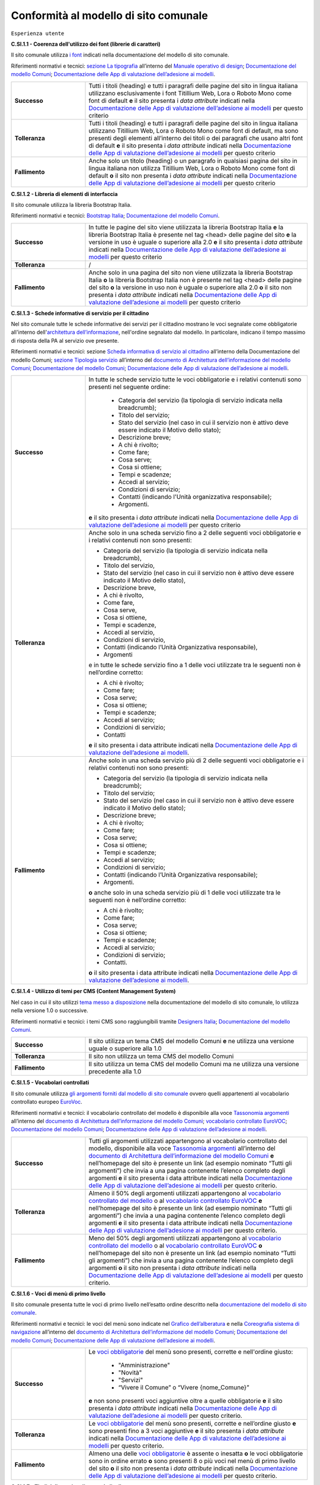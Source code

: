 Conformità al modello di sito comunale
======================================

``Esperienza utente``

**C.SI.1.1 - Coerenza dell'utilizzo dei font (librerie di caratteri)**

Il sito comunale utilizza `i font <../modello-sito-comunale/font-modello.html>`_ indicati nella documentazione del modello di sito comunale.

Riferimenti normativi e tecnici: `sezione La tipografia <https://docs.italia.it/italia/designers-italia/manuale-operativo-design-docs/it/versione-corrente/doc/esperienza-utente/progettare-e-costruire-in-alta-fedelta.html#la-tipografia>`_ all’interno del `Manuale operativo di design <https://docs.italia.it/italia/designers-italia/manuale-operativo-design-docs/it/>`_; `Documentazione del modello Comuni <https://docs.italia.it/italia/designers-italia/design-comuni-docs/it/>`_; `Documentazione delle App di valutazione dell’adesione ai modelli <https://docs.italia.it/italia/designers-italia/app-valutazione-modelli-docs/>`_.

.. list-table::
   :widths: 10 30
   :header-rows: 0

   * - **Successo**
     - Tutti i titoli (heading) e tutti i paragrafi delle pagine del sito in lingua italiana utilizzano esclusivamente i font Titillium Web, Lora o Roboto Mono come font di default **e** il sito presenta i *data attribute* indicati nella `Documentazione delle App di valutazione dell’adesione ai modelli <https://docs.italia.it/italia/designers-italia/app-valutazione-modelli-docs/>`_ per questo criterio
     
   * - **Tolleranza**
     - Tutti i titoli (heading) e tutti i paragrafi delle pagine del sito in lingua italiana utilizzano Titillium Web, Lora o Roboto Mono come font di default, ma sono presenti degli elementi all’interno dei titoli o dei paragrafi che usano altri font di default **e** il sito presenta i *data attribute* indicati nella `Documentazione delle App di valutazione dell’adesione ai modelli <https://docs.italia.it/italia/designers-italia/app-valutazione-modelli-docs/>`_ per questo criterio
     
   * - **Fallimento**
     - Anche solo un titolo (heading) o un paragrafo in qualsiasi pagina del sito in lingua italiana non utilizza Titillium Web, Lora o Roboto Mono come font di default **o** il sito non presenta i *data attribute* indicati nella `Documentazione delle App di valutazione dell’adesione ai modelli <https://docs.italia.it/italia/designers-italia/app-valutazione-modelli-docs/>`_ per questo criterio



**C.SI.1.2 - Libreria di elementi di interfaccia**

Il sito comunale utilizza la libreria Bootstrap Italia.

Riferimenti normativi e tecnici: `Bootstrap Italia <https://italia.github.io/bootstrap-italia/docs/componenti/introduzione/>`_; `Documentazione del modello Comuni <https://docs.italia.it/italia/designers-italia/design-comuni-docs/it/>`_.

.. list-table::
   :widths: 10 30
   :header-rows: 0

   * - **Successo**
     - In tutte le pagine del sito viene utilizzata la libreria Bootstrap Italia **e** la libreria Bootstrap Italia è presente nel tag <head> delle pagine del sito **e** la versione in uso è uguale o superiore alla 2.0 **e** il sito presenta i *data attribute* indicati nella `Documentazione delle App di valutazione dell’adesione ai modelli <https://docs.italia.it/italia/designers-italia/app-valutazione-modelli-docs/>`_ per questo criterio
     
   * - **Tolleranza**
     - /
     
   * - **Fallimento**
     - Anche solo in una pagina del sito non viene utilizzata la libreria Bootstrap Italia **o** la libreria Bootstrap Italia non è presente nel tag <head> delle pagine del sito **o** la versione in uso non è uguale o superiore alla 2.0 **o** il sito non presenta i *data attribute* indicati nella `Documentazione delle App di valutazione dell’adesione ai modelli <https://docs.italia.it/italia/designers-italia/app-valutazione-modelli-docs/>`_ per questo criterio


**C.SI.1.3 - Schede informative di servizio per il cittadino**

Nel sito comunale tutte le schede informative dei servizi per il cittadino mostrano le voci segnalate come obbligatorie all'interno dell'`architettura dell’informazione <../modello-sito-comunale/architettura-informazione.html>`_, nell'ordine segnalato dal modello. In particolare, indicano il tempo massimo di risposta della PA al servizio ove presente.

Riferimenti normativi e tecnici: sezione `Scheda informativa di servizio al cittadino <../modello-sito-comunale/architettura-informazione.html#scheda-informativa-di-servizio-al-cittadino>`_ all’interno della Documentazione del modello Comuni; `sezione Tipologia servizio <https://docs.google.com/spreadsheets/d/1D4KbaA__xO9x_iBm08KvZASjrrFLYLKX/edit#gid=335720294>`_ all’interno del `documento di Architettura dell’informazione del modello Comuni <https://docs.google.com/spreadsheets/d/1D4KbaA__xO9x_iBm08KvZASjrrFLYLKX/edit?usp=sharing&ouid=115576940975219606169&rtpof=true&sd=true>`_; `Documentazione del modello Comuni <https://docs.italia.it/italia/designers-italia/design-comuni-docs/it/>`_; `Documentazione delle App di valutazione dell’adesione ai modelli <https://docs.italia.it/italia/designers-italia/app-valutazione-modelli-docs/>`_.


.. list-table::
   :widths: 10 30
   :header-rows: 0

   * - **Successo**
     - In tutte le schede servizio tutte le voci obbligatorie e i relativi contenuti sono presenti nel seguente ordine: 
     
        - Categoria del servizio (la tipologia di servizio indicata nella breadcrumb); 
        - Titolo del servizio;
        - Stato del servizio (nel caso in cui il servizio non è attivo deve essere indicato il Motivo dello stato);
        - Descrizione breve;
        - A chi è rivolto;
        - Come fare;
        - Cosa serve;
        - Cosa si ottiene;
        - Tempi e scadenze;
        - Accedi al servizio;
        - Condizioni di servizio; 
        - Contatti (indicando l'Unità organizzativa responsabile);
        - Argomenti.
        
       **e** il sito presenta i *data attribute* indicati nella `Documentazione delle App di valutazione dell’adesione ai modelli <https://docs.italia.it/italia/designers-italia/app-valutazione-modelli-docs/>`_ per questo criterio
     
   * - **Tolleranza**
     - Anche solo in una scheda servizio fino a 2 delle seguenti voci obbligatorie e i relativi contenuti non sono presenti:
     
       - Categoria del servizio (la tipologia di servizio indicata nella breadcrumb), 
       - Titolo del servizio,
       - Stato del servizio (nel caso in cui il servizio non è attivo deve essere indicato il Motivo dello stato),
       - Descrizione breve,
       - A chi è rivolto,
       - Come fare,
       - Cosa serve,
       - Cosa si ottiene,
       - Tempi e scadenze,
       - Accedi al servizio,
       - Condizioni di servizio,
       - Contatti (indicando l’Unità Organizzativa responsabile),
       - Argomenti
       
       e in tutte le schede servizio fino a 1 delle voci utilizzate tra le seguenti non è nell’ordine corretto:

       - A chi è rivolto;
       - Come fare;
       - Cosa serve;
       - Cosa si ottiene;
       - Tempi e scadenze;
       - Accedi al servizio;
       - Condizioni di servizio;
       - Contatti

       **e** il sito presenta i data attribute indicati nella `Documentazione delle App di valutazione dell’adesione ai modelli <https://docs.italia.it/italia/designers-italia/app-valutazione-modelli-docs/>`_.
     
   * - **Fallimento**
     - Anche solo in una scheda servizio più di 2 delle seguenti voci obbligatorie e i relativi contenuti non sono presenti:
       
       - Categoria del servizio (la tipologia di servizio indicata nella breadcrumb);
       - Titolo del servizio;
       - Stato del servizio (nel caso in cui il servizio non è attivo deve essere indicato il Motivo dello stato);
       - Descrizione breve;
       - A chi è rivolto;
       - Come fare;
       - Cosa serve;
       - Cosa si ottiene;
       - Tempi e scadenze; 
       - Accedi al servizio;
       - Condizioni di servizio;
       - Contatti (indicando l’Unità Organizzativa responsabile);
       - Argomenti.
       
       **o** anche solo in una scheda servizio più di 1 delle voci utilizzate tra le seguenti non è nell’ordine corretto:

       - A chi è rivolto;
       - Come fare;
       - Cosa serve;
       - Cosa si ottiene;
       - Tempi e scadenze;
       - Accedi al servizio;
       - Condizioni di servizio;
       - Contatti.
       
       **o** il sito presenta i data attribute indicati nella `Documentazione delle App di valutazione dell’adesione ai modelli <https://docs.italia.it/italia/designers-italia/app-valutazione-modelli-docs/>`_.

     
     
**C.SI.1.4 - Utilizzo di temi per CMS (Content Management System)**

Nel caso in cui il sito utilizzi `tema messo a disposizione <../modello-sito-comunale/temi-cms.html>`_ nella documentazione del modello di sito comunale, lo utilizza nella versione 1.0 o successive.

Riferimenti normativi e tecnici: i temi CMS sono raggiungibili tramite `Designers Italia <https://designers.italia.it/modello/comuni/>`_; `Documentazione del modello Comuni <https://docs.italia.it/italia/designers-italia/design-comuni-docs/it/>`_.

.. list-table::
   :widths: 10 30
   :header-rows: 0

   * - **Successo**
     - Il sito utilizza un tema CMS del modello Comuni **e** ne utilizza una versione uguale o superiore alla 1.0
     
   * - **Tolleranza**
     - Il sito non utilizza un tema CMS del modello Comuni
     
   * - **Fallimento**
     - Il sito utilizza un tema CMS del modello Comuni ma ne utilizza una versione precedente alla 1.0


**C.SI.1.5 - Vocabolari controllati**

Il sito comunale utilizza `gli argomenti forniti dal modello di sito comunale <../modello-sito-comunale/architettura-informazione.html#tassonomie>`_ ovvero quelli appartenenti al vocabolario controllato europeo `EuroVoc <https://eur-lex.europa.eu/browse/eurovoc.html?locale=it>`_.

Riferimenti normativi e tecnici: il vocabolario controllato del modello è disponibile alla voce `Tassonomia argomenti <https://docs.google.com/spreadsheets/d/1D4KbaA__xO9x_iBm08KvZASjrrFLYLKX/edit#gid=428595160>`_ all’interno del `documento di Architettura dell’informazione del modello Comuni <https://docs.google.com/spreadsheets/d/1D4KbaA__xO9x_iBm08KvZASjrrFLYLKX/edit?usp=sharing&ouid=115576940975219606169&rtpof=true&sd=true>`_; `vocabolario controllato EuroVOC <https://eur-lex.europa.eu/browse/eurovoc.html?locale=it>`_; `Documentazione del modello Comuni <https://docs.italia.it/italia/designers-italia/design-comuni-docs/it/>`_; `Documentazione delle App di valutazione dell’adesione ai modelli <https://docs.italia.it/italia/designers-italia/app-valutazione-modelli-docs/>`_.
  

.. list-table::
   :widths: 10 30
   :header-rows: 0

   * - **Successo**
     - Tutti gli argomenti utilizzati appartengono al vocabolario controllato del modello, disponibile alla voce `Tassonomia argomenti <https://docs.google.com/spreadsheets/d/1D4KbaA__xO9x_iBm08KvZASjrrFLYLKX/edit#gid=428595160>`_ all’interno del `documento di Architettura dell’informazione del modello Comuni <https://docs.google.com/spreadsheets/d/1D4KbaA__xO9x_iBm08KvZASjrrFLYLKX/edit?usp=sharing&ouid=115576940975219606169&rtpof=true&sd=true>`_ **e** nell’homepage del sito è presente un link (ad esempio nominato “Tutti gli argomenti”) che invia a una pagina contenente l’elenco completo degli argomenti **e** il sito presenta i data attribute indicati nella `Documentazione delle App di valutazione dell’adesione ai modelli <https://docs.italia.it/italia/designers-italia/app-valutazione-modelli-docs/>`_ per questo criterio.
     
   * - **Tolleranza**
     - Almeno il 50% degli argomenti utilizzati appartengono al `vocabolario controllato del modello <https://docs.google.com/spreadsheets/d/1D4KbaA__xO9x_iBm08KvZASjrrFLYLKX/edit#gid=428595160>`_ o al `vocabolario controllato EuroVOC <https://eur-lex.europa.eu/browse/eurovoc.html?locale=it>`_ **e** nell’homepage del sito è presente un link (ad esempio nominato “Tutti gli argomenti”) che invia a una pagina contenente l’elenco completo degli argomenti **e** il sito presenta i data attribute indicati nella `Documentazione delle App di valutazione dell’adesione ai modelli <https://docs.italia.it/italia/designers-italia/app-valutazione-modelli-docs/>`_ per questo criterio.
     
   * - **Fallimento**
     - Meno del 50% degli argomenti utilizzati appartengono al `vocabolario controllato del modello <https://docs.google.com/spreadsheets/d/1D4KbaA__xO9x_iBm08KvZASjrrFLYLKX/edit#gid=428595160>`_ o al `vocabolario controllato EuroVOC <https://eur-lex.europa.eu/browse/eurovoc.html?locale=it>`_ **o** nell’homepage del sito non è presente un link (ad esempio nominato “Tutti gli argomenti”) che invia a una pagina contenente l’elenco completo degli argomenti **o** il sito non presenta i *data attribute* indicati nella `Documentazione delle App di valutazione dell’adesione ai modelli <https://docs.italia.it/italia/designers-italia/app-valutazione-modelli-docs/>`_ per questo criterio.


**C.SI.1.6 - Voci di menù di primo livello**

Il sito comunale presenta tutte le voci di primo livello nell’esatto ordine descritto nella `documentazione del modello di sito comunale <../modello-sito-comunale/architettura-informazione.html/#navigazione-e-alberatura>`_.

Riferimenti normativi e tecnici: le voci del menù sono indicate nel `Grafico dell’alberatura <https://drive.google.com/file/d/1lSX0Rs0IYFd14x_N7C8B--zcO4VZD9dW/view?usp=sharing>`_ e nella `Coreografia sistema di navigazione <https://docs.google.com/spreadsheets/d/1D4KbaA__xO9x_iBm08KvZASjrrFLYLKX/edit#gid=1853196915>`_ all’interno del `documento di Architettura dell’informazione del modello Comuni <https://docs.google.com/spreadsheets/d/1D4KbaA__xO9x_iBm08KvZASjrrFLYLKX/edit?usp=sharing&ouid=115576940975219606169&rtpof=true&sd=true>`_; `Documentazione del modello Comuni <https://docs.italia.it/italia/designers-italia/design-comuni-docs/it/>`_; `Documentazione delle App di valutazione dell’adesione ai modelli <https://docs.italia.it/italia/designers-italia/app-valutazione-modelli-docs/>`_.


.. list-table::
   :widths: 10 30
   :header-rows: 0

   * - **Successo**
     - Le `voci obbligatorie <https://drive.google.com/file/d/1lSX0Rs0IYFd14x_N7C8B--zcO4VZD9dW/view?usp=sharing>`_ del menù sono presenti, corrette e nell'ordine giusto:
     
        - "Amministrazione"
        - "Novità"
        - "Servizi"
        - “Vivere il Comune” o “Vivere {nome_Comune}”
       **e** non sono presenti voci aggiuntive oltre a quelle obbligatorie **e** il sito presenta i *data attribute* indicati nella `Documentazione delle App di valutazione dell’adesione ai modelli <https://docs.italia.it/italia/designers-italia/app-valutazione-modelli-docs/>`_ per questo criterio.
     
   * - **Tolleranza**
     - Le `voci obbligatorie <https://drive.google.com/file/d/1lSX0Rs0IYFd14x_N7C8B--zcO4VZD9dW/view?usp=sharing>`_ del menù sono presenti, corrette e nell’ordine giusto **e** sono presenti fino a 3 voci aggiuntive **e** il sito presenta i *data attribute* indicati nella `Documentazione delle App di valutazione dell’adesione ai modelli <https://docs.italia.it/italia/designers-italia/app-valutazione-modelli-docs/>`_ per questo criterio.

   * - **Fallimento**
     - Almeno una delle `voci obbligatorie <https://drive.google.com/file/d/1lSX0Rs0IYFd14x_N7C8B--zcO4VZD9dW/view?usp=sharing>`_ è assente o inesatta **o** le voci obbligatorie sono in ordine errato **o** sono presenti 8 o più voci nel menù di primo livello del sito **o** il sito non presenta i *data attribute* indicati nella `Documentazione delle App di valutazione dell’adesione ai modelli <https://docs.italia.it/italia/designers-italia/app-valutazione-modelli-docs/>`_ per questo criterio.




**C.SI.1.7 - Titoli delle pagine di secondo livello**

Nel sito comunale, i titoli delle pagine di secondo livello rispettano il vocabolario descritto nella `documentazione del modello di sito comunale <../modello-sito-comunale/architettura-informazione.html/#navigazione-e-alberatura>`_.

Riferimenti normativi e tecnici: i titoli delle pagine di secondo livello sono indicati nel `Grafico dell’alberatura <https://drive.google.com/file/d/1lSX0Rs0IYFd14x_N7C8B--zcO4VZD9dW/view?usp=sharing>`_ e nella `Coreografia sistema di navigazione <https://docs.google.com/spreadsheets/d/1D4KbaA__xO9x_iBm08KvZASjrrFLYLKX/edit#gid=1853196915>`_ all’interno del `documento di Architettura dell’informazione del modello Comuni <https://docs.google.com/spreadsheets/d/1D4KbaA__xO9x_iBm08KvZASjrrFLYLKX/edit?usp=sharing&ouid=115576940975219606169&rtpof=true&sd=true>`_; `Documentazione del modello Comuni <https://docs.italia.it/italia/designers-italia/design-comuni-docs/it/>`_; `Documentazione delle App di valutazione dell’adesione ai modelli <https://docs.italia.it/italia/designers-italia/app-valutazione-modelli-docs/>`_.

.. list-table::
   :widths: 10 30
   :header-rows: 0

   * - **Successo**
     - Tutti i titoli delle pagine di secondo livello usati rispecchiano quelli presenti nella `documentazione <https://docs.italia.it/italia/designers-italia/design-comuni-docs/it/>`_:
     
        - Per la sezione *Amministrazione*, sono: “Organi di governo”, “Aree amministrative”, “Uffici”, “Enti e fondazioni”, “Politici”, “Personale amministrativo”, “Documenti e dati”;
        - Per la sezione *Novità*, sono: “Notizie”, “Comunicati”, “Avvisi”;
        - Per la sezione *Servizi*, sono: “Educazione e formazione”, “Salute, benessere e assistenza”, “Vita lavorativa”, “Mobilità e trasporti”, “Catasto e urbanistica”, “Anagrafe e stato civile”, “Turismo”, “Giustizia e sicurezza pubblica”, “Tributi, finanze e contravvenzioni”, Cultura e tempo libero”, “Ambiente”, “Imprese e commercio”, “Autorizzazioni”, “Appalti pubblici”, “Agricoltura e pesca”;
        - Per la sezione *Vivere il Comune* o *Vivere {nome_comune}*, sono: “Luoghi”, “Eventi”;
       **e** il sito presenta i *data attribute* indicati nella `Documentazione delle App di valutazione dell’adesione ai modelli <https://docs.italia.it/italia/designers-italia/app-valutazione-modelli-docs/>`_ per questo criterio.
     
   * - **Tolleranza**
     - Almeno il 50% dei titoli delle pagine di secondo livello usati rispecchiano quelli presenti nella `documentazione <https://docs.italia.it/italia/designers-italia/design-comuni-docs/it/>`_ **e** il sito presenta i *data attribute* indicati nella `Documentazione delle App di valutazione dell’adesione ai modelli <https://docs.italia.it/italia/designers-italia/app-valutazione-modelli-docs/>`_ per questo criterio.

   * - **Fallimento**
     - Meno del 50% dei titoli delle pagine di secondo livello usati rispecchiano quelli presenti nella `documentazione <https://docs.italia.it/italia/designers-italia/design-comuni-docs/it/>`_ **o** il sito non presenta i *data attribute* indicati nella `Documentazione delle App di valutazione dell’adesione ai modelli <https://docs.italia.it/italia/designers-italia/app-valutazione-modelli-docs/>`_ per questo criterio.




``Funzionalità``

**C.SI.2.1 - Prenotazione appuntamenti**

Il sito comunale consente di `prenotare un appuntamento <../modello-sito-comunale/funzionalita.html#prenotazione-appuntamento>`_ presso lo sportello di competenza.

Riferimenti normativi e tecnici: `funzionalità <../modello-sito-comunale/funzionalita.html#prenotazione-appuntamento>`_ dettagliata all’interno della `Documentazione del modello Comuni <https://docs.italia.it/italia/designers-italia/design-comuni-docs/it/>`_; `Documentazione delle App di valutazione dell’adesione ai modelli <https://docs.italia.it/italia/designers-italia/app-valutazione-modelli-docs/>`_.

.. list-table::
   :widths: 10 30
   :header-rows: 0

   * - **Successo**
     - Il sito presenta la funzionalità per prenotare un appuntamento e la funzionalità permette al cittadino di:
     
        - selezionare l’ufficio;
        - scegliere fra le date e gli orari disponibili;
        - scegliere l’argomento e spiegare il motivo della richiesta;
        - lasciare il proprio nominativo e i propri contatti;
        
       **e** e la funzionalità è accessibile dalla pagina di primo livello “Servizi”; **e** la funzionalità è accessibile all’interno delle schede servizio, come funzione trasversale ai servizi; **e** se è presente il pulsante di Prenotazione appuntamento come modalità di accesso al servizio all’interno di una scheda servizio, la funzionalità circoscrive la scelta degli uffici disponibili a quelli competenti per il servizio selezionato; **e** se è presente il pulsante di Prenotazione appuntamento come modalità di accesso al servizio all’interno di una scheda servizio, la funzionalità indica come argomento pre-selezionato il titolo del servizio; **e** il sito presenta i *data attribute* indicati nella `Documentazione delle App di valutazione dell’adesione ai modelli <https://docs.italia.it/italia/designers-italia/app-valutazione-modelli-docs/>`_ per questo criterio.
     
   * - **Tolleranza**
     - /

   * - **Fallimento**
     - La funzionalità per prenotare un appuntamento non è presente sul sito **o** la funzionalità non permette al cittadino di:
     
        - selezionare l’ufficio;
        - scegliere fra le date e gli orari disponibili;
        - scegliere l’argomento e spiegare il motivo della richiesta;
        - lasciare il proprio nominativo e i propri contatti;
        
       **o** la funzionalità non è accessibile dalla pagina di primo livello “Servizi; **o** la funzionalità non è accessibile all’interno delle schede servizio, come funzione trasversale ai servizi; **o** se è presente il pulsante di Prenotazione appuntamento come modalità di accesso al servizio all’interno di una scheda servizio, la funzionalità non circoscrive la scelta degli uffici disponibili a quelli competenti per il servizio selezionato; **o** se è presente il pulsante di Prenotazione appuntamento come modalità di accesso al servizio all’interno di una scheda servizio, la funzionalità non indica come argomento pre-selezionato il titolo del servizio; **o** il sito non presenta i *data attribute* indicati nella `Documentazione delle App di valutazione dell’adesione ai modelli <https://docs.italia.it/italia/designers-italia/app-valutazione-modelli-docs/>`_ per questo criterio.
       

**C.SI.2.2 - Richiesta di assistenza / contatti**

All'interno del sito comunale, nel contenuto della scheda servizio, i contatti sono specifici per l'ufficio preposto all'erogazione del servizio.

Riferimenti normativi e tecnici: sezione `Scheda informativa di servizio al cittadino <../modello-sito-comunale/architettura-informazione.html#scheda-informativa-di-servizio-al-cittadino>`_ all’interno della `Documentazione del modello Comuni <https://docs.italia.it/italia/designers-italia/design-comuni-docs/it/>`_; `Documentazione delle App di valutazione dell’adesione ai modelli <https://docs.italia.it/italia/designers-italia/app-valutazione-modelli-docs/>`_; `eGovernment Benchmark Method Paper 2020-2023 <https://op.europa.eu/en/publication-detail/-/publication/333fe21f-4372-11ec-89db-01aa75ed71a1>`_.

.. list-table::
   :widths: 10 30
   :header-rows: 0

   * - **Successo**
     - Tutte le schede servizio presentano i contatti dell’ufficio preposto all’erogazione del servizio **e** il sito presenta i *data attribute* indicati nella `Documentazione delle App di valutazione dell’adesione ai modelli <https://docs.italia.it/italia/designers-italia/app-valutazione-modelli-docs/>`_ per questo criterio.
     
   * - **Tolleranza**
     - /

   * - **Fallimento**
     - Anche solo una scheda servizio non presenta i contatti dell’ufficio preposto all’erogazione del servizio **o** il sito non presenta i *data attribute* indicati nella `Documentazione delle App di valutazione dell’adesione ai modelli <https://docs.italia.it/italia/designers-italia/app-valutazione-modelli-docs/>`_ per questo criterio.



**C.SI.2.3 - Richiesta di assistenza / domande frequenti**
  
Il sito comunale contiene una sezione per le domande più frequenti (FAQ).
  
Riferimenti normativi e tecnici: `Documentazione del modello Comuni <https://docs.italia.it/italia/designers-italia/design-comuni-docs/it/>`_; `Documentazione delle App di valutazione dell’adesione ai modelli <https://docs.italia.it/italia/designers-italia/app-valutazione-modelli-docs/>`_; `eGovernment Benchmark Method Paper 2020-2023 <https://op.europa.eu/en/publication-detail/-/publication/333fe21f-4372-11ec-89db-01aa75ed71a1>`_.

.. list-table::
   :widths: 10 30
   :header-rows: 0

   * - **Successo**
     - Nel footer del sito è presente un link che invia a una pagina contenente le domande frequenti **e** la pagina di destinazione del link esiste **e** il testo del link include le espressioni "FAQ" oppure "domande frequenti" **e** il sito presenta i *data attribute* indicati nella `Documentazione delle App di valutazione dell’adesione ai modelli <https://docs.italia.it/italia/designers-italia/app-valutazione-modelli-docs/>`_ per questo criterio.
     
   * - **Tolleranza**
     - Nel footer del sito è presente un link che invia a una pagina contenente le domande frequenti **e** la pagina di destinazione del link esiste **e** il testo del link non include le espressioni "FAQ" oppure "domande frequenti" **e** il sito presenta i *data attribute* indicati nella `Documentazione delle App di valutazione dell’adesione ai modelli <https://docs.italia.it/italia/designers-italia/app-valutazione-modelli-docs/>`_ per questo criterio.

   * - **Fallimento**
     - Nel footer del sito non è presente un link che invia a una pagina contenente le domande frequenti **o** la pagina di destinazione del link non esiste **o** il sito non presenta i *data attribute* indicati nella `Documentazione delle App di valutazione dell’adesione ai modelli <https://docs.italia.it/italia/designers-italia/app-valutazione-modelli-docs/>`_ per questo criterio.

  

**C.SI.2.4 - Segnalazione disservizio**

Il sito comunale permette al cittadino di `segnalare un disservizio <../modello-sito-comunale/funzionalita.html#segnalazione-disservizio>`_, tramite email o servizio dedicato.

Riferimenti tecnici e normativi: `funzionalità <../modello-sito-comunale/funzionalita.html#segnalazione-disservizio>`_ all'interno della `Documentazione del modello Comuni <https://docs.italia.it/italia/designers-italia/design-comuni-docs/it/>`_; `Documentazione delle App di valutazione dell’adesione ai modelli <https://docs.italia.it/italia/designers-italia/app-valutazione-modelli-docs/>`_; `eGovernment Benchmark Method Paper 2020-2023 <https://op.europa.eu/en/publication-detail/-/publication/333fe21f-4372-11ec-89db-01aa75ed71a1>`_.

.. list-table::
   :widths: 10 30
   :header-rows: 0

   * - **Successo**
     - Nel footer del sito è presente un link per segnalare un disservizio inviando un’email o utilizzando la funzionalità dedicata di segnalazione disservizio **e** la pagina di destinazione del link esiste **e** il testo del link include le espressioni "disservizio" oppure "segnala disservizio" oppure "segnalazione disservizio" **e**, se viene usata la funzionalità dedicata di segnalazione disservizio, il cittadino deve avere la possibilità di:
     
        - assegnare una categoria alla segnalazione;
        - indicare il luogo a cui la segnalazione si riferisce, attraverso l’immissione di un indirizzo o con la funzione di geotag su una mappa;
        - indicare l’oggetto della segnalazione;
        - aggiungere una breve descrizione;
        - aggiungere delle immagini;
        - allegare uno o più documenti;
       **e** il sito presenta i *data attribute* indicati nella `Documentazione delle App di valutazione dell’adesione ai modelli <https://docs.italia.it/italia/designers-italia/app-valutazione-modelli-docs/>`_ per questo criterio.
     
   * - **Tolleranza**
     - Nel footer del sito è presente un link per segnalare un disservizio inviando un’email o utilizzando la funzionalità dedicata di segnalazione disservizio **e** la pagina di destinazione del link esiste **e** il testo del link non include le espressioni "disservizio" oppure "segnala disservizio" oppure "segnalazione disservizio" **e**, se viene usata la funzionalità dedicata di segnalazione disservizio, il cittadino deve avere la possibilità di:
     
        - assegnare una categoria alla segnalazione;
        - indicare il luogo a cui la segnalazione si riferisce, attraverso l’immissione di un indirizzo o con la funzione di geotag su una mappa;
        - indicare l’oggetto della segnalazione;
        - aggiungere una breve descrizione;
        - aggiungere delle immagini;
        - allegare uno o più documenti;
       **e** il sito presenta i *data attribute* indicati nella `Documentazione delle App di valutazione dell’adesione ai modelli <https://docs.italia.it/italia/designers-italia/app-valutazione-modelli-docs/>`_ per questo criterio.

   * - **Fallimento**
     - Nel footer del sito non è presente un link per segnalare un disservizio inviando un’email o utilizzando la funzionalità dedicata di segnalazione disservizio **o** la pagina di destinazione non esiste **o**, se viene usata la funzionalità dedicata di segnalazione disservizio, il cittadino non ha la possibilità di:
     
        - assegnare una categoria alla segnalazione;
        - indicare il luogo a cui la segnalazione si riferisce, attraverso l’immissione di un indirizzo o con la funzione di geotag su una mappa;
        - indicare l’oggetto della segnalazione;
        - aggiungere una breve descrizione;
        - aggiungere delle immagini;
        - allegare uno o più documenti;
       **o** il sito non presenta i *data attribute* indicati nella `Documentazione delle App di valutazione dell’adesione ai modelli <https://docs.italia.it/italia/designers-italia/app-valutazione-modelli-docs/>`_ per questo criterio.


**C.SI.2.5 - Valutazione dell'esperienza d'uso, chiarezza delle pagine informative**

Il sito comunale consente al cittadino di fornire `una valutazione della chiarezza <../modello-sito-comunale/funzionalita.html#valutazione-della-chiarezza-informativa-delle-pagine>`_ di ogni pagina di primo e secondo livello.

Riferimenti normativi e tecnici: `funzionalità <../modello-sito-comunale/funzionalita.html#valutazione-della-chiarezza-informativa-delle-pagine>`_ dettagliata all'interno della `Documentazione del modello Comuni <https://docs.italia.it/italia/designers-italia/design-comuni-docs/it/>`_; `Documentazione delle App di valutazione dell’adesione ai modelli <https://docs.italia.it/italia/designers-italia/app-valutazione-modelli-docs/>`_; `eGovernment Benchmark Method Paper 2020-2023 <https://op.europa.eu/en/publication-detail/-/publication/333fe21f-4372-11ec-89db-01aa75ed71a1>`_.

.. list-table::
   :widths: 10 30
   :header-rows: 0

   * - **Successo**
     - Tutte le pagine di primo livello presentano la funzionalità di valutazione della chiarezza informativa **e** tutte le pagine di secondo livello presentano la funzionalità di valutazione della chiarezza informativa **e** la funzionalità rispetta le seguenti caratteristiche e passaggi:
     
        1. Viene posta la domanda “Quanto sono chiare le informazioni su questa pagina?” a cui il cittadino risponde tramite una scala likert 1-5 sotto forma di stelline.
        
        2. In base alla risposta del cittadino, il secondo passaggio presenta 2 varianti:
        
            a. Se il punteggio dell’utente è inferiore a 4 (1-3), viene posta la domanda a risposta multipla «Dove hai incontrato le maggiori difficoltà?». Le possibili risposte sono: A volte le indicazioni non erano chiare; A volte le indicazioni non erano complete; A volte non capivo se stavo procedendo correttamente; Ho avuto problemi tecnici; Altro.
         
            b. Se il punteggio è pari o superiore a 4 (4-5) il testo della domanda sarà: «Quali sono stati gli aspetti che hai preferito?». Le possibili risposte sono: Le indicazioni erano chiare; Le indicazioni erano complete; Capivo sempre che stavo procedendo correttamente; Non ho avuto problemi tecnici; Altro.
        
        3. Viene presentato un campo di testo libero per dare la possibilità all’utente di inserire un breve commento e fornire ulteriori dettagli. 
       **e** il sito presenta i *data attribute* indicati nella `Documentazione delle App di valutazione dell’adesione ai modelli <https://docs.italia.it/italia/designers-italia/app-valutazione-modelli-docs/>`_ per questo criterio.
     
   * - **Tolleranza**
     - /

   * - **Fallimento**
     - Anche solo una pagina di primo livello non presenta la funzionalità di valutazione della chiarezza informativa **o** anche solo una pagina di secondo livello non presentana la funzionalità di valutazione della chiarezza informativa **o** la funzionalità non rispetta anche solo una delle seguenti caratteristiche e passaggi:
     
        1. Viene posta la domanda “Quanto sono chiare le informazioni su questa pagina?” a cui il cittadino risponde tramite una scala likert 1-5 sotto forma di stelline.
        
        2. In base alla risposta del cittadino, il secondo passaggio presenta 2 varianti:
        
            a. Se il punteggio dell’utente è inferiore a 4 (1-3), viene posta la domanda a risposta multipla «Dove hai incontrato le maggiori difficoltà?». Le possibili risposte sono: A volte le indicazioni non erano chiare; A volte le indicazioni non erano complete; A volte non capivo se stavo procedendo correttamente; Ho avuto problemi tecnici; Altro.
         
            b. Se il punteggio è pari o superiore a 4 (4-5) il testo della domanda sarà: «Quali sono stati gli aspetti che hai preferito?». Le possibili risposte sono: Le indicazioni erano chiare; Le indicazioni erano complete; Capivo sempre che stavo procedendo correttamente; Non ho avuto problemi tecnici; Altro.
        
        3. Viene presentato un campo di testo libero per dare la possibilità all’utente di inserire un breve commento e fornire ulteriori dettagli. 
       **o** il sito non presenta i *data attribute* indicati nella `Documentazione delle App di valutazione dell’adesione ai modelli <https://docs.italia.it/italia/designers-italia/app-valutazione-modelli-docs/>`_ per questo criterio.


**C.SI.2.6 - Valutazione dell'esperienza d'uso, chiarezza informativa della scheda di servizio**

Il sito comunale permette la `valutazione della chiarezza informativa <../modello-sito-comunale/funzionalita.html#valutazione-della-chiarezza-informativa-delle-pagine>`_ per ogni scheda di servizio, secondo le modalità indicate nella documentazione del modello di sito comunale.

Riferimenti normativi e tecnici: `funzionalità <../modello-sito-comunale/funzionalita.html#valutazione-della-chiarezza-informativa-delle-pagine>`_ dettagliata all'interno della `Documentazione del modello Comuni <https://docs.italia.it/italia/designers-italia/design-comuni-docs/it/>`_; `Documentazione delle App di valutazione dell’adesione ai modelli <https://docs.italia.it/italia/designers-italia/app-valutazione-modelli-docs/>`_; `eGovernment Benchmark Method Paper 2020-2023 <https://op.europa.eu/en/publication-detail/-/publication/333fe21f-4372-11ec-89db-01aa75ed71a1>`_.

.. list-table::
   :widths: 10 30
   :header-rows: 0

   * - **Successo**
     - Tutte le schede servizio presentano la funzionalità di valutazione della chiarezza informativa **e** la funzionalità rispetta le seguenti caratteristiche e passaggi:
     
        1. Viene posta la domanda “Quanto sono chiare le informazioni su questa pagina?” a cui il cittadino risponde tramite una scala likert 1-5 sotto forma di stelline.
        
        2. In base alla risposta del cittadino, il secondo passaggio presenta 2 varianti:
        
            a. Se il punteggio dell’utente è inferiore a 4 (1-3), viene posta la domanda a risposta multipla «Dove hai incontrato le maggiori difficoltà?». Le possibili risposte sono: A volte le indicazioni non erano chiare; A volte le indicazioni non erano complete; A volte non capivo se stavo procedendo correttamente; Ho avuto problemi tecnici; Altro.
         
            b. Se il punteggio è pari o superiore a 4 (4-5) il testo della domanda sarà: «Quali sono stati gli aspetti che hai preferito?». Le possibili risposte sono: Le indicazioni erano chiare; Le indicazioni erano complete; Capivo sempre che stavo procedendo correttamente; Non ho avuto problemi tecnici; Altro.
        
        3. Viene presentato un campo di testo libero per dare la possibilità all’utente di inserire un breve commento e fornire ulteriori dettagli. 
        
        **e** il sito presenta i *data attribute* indicati nella `Documentazione delle App di valutazione dell’adesione ai modelli <https://docs.italia.it/italia/designers-italia/app-valutazione-modelli-docs/>`_ per questo criterio.
     
   * - **Tolleranza**
     - /

   * - **Fallimento**
     - Anche solo una scheda servizio non presenta la funzionalità di valutazione della chiarezza informativa **o** la funzionalità non rispetta anche solo una delle seguenti caratteristiche e passaggi:
     
        1. Viene posta la domanda “Quanto sono chiare le informazioni su questa pagina?” a cui il cittadino risponde tramite una scala likert 1-5 sotto forma di stelline.
        
        2. In base alla risposta del cittadino, il secondo passaggio presenta 2 varianti:
        
            a. Se il punteggio dell’utente è inferiore a 4 (1-3), viene posta la domanda a risposta multipla «Dove hai incontrato le maggiori difficoltà?». Le possibili risposte sono: A volte le indicazioni non erano chiare; A volte le indicazioni non erano complete; A volte non capivo se stavo procedendo correttamente; Ho avuto problemi tecnici; Altro.
         
            b. Se il punteggio è pari o superiore a 4 (4-5) il testo della domanda sarà: «Quali sono stati gli aspetti che hai preferito?». Le possibili risposte sono: Le indicazioni erano chiare; Le indicazioni erano complete; Capivo sempre che stavo procedendo correttamente; Non ho avuto problemi tecnici; Altro.
        
        3. Viene presentato un campo di testo libero per dare la possibilità all’utente di inserire un breve commento e fornire ulteriori dettagli. 
        
        **e** il sito non presenta i *data attribute* indicati nella `Documentazione delle App di valutazione dell’adesione ai modelli <https://docs.italia.it/italia/designers-italia/app-valutazione-modelli-docs/>`_ per questo criterio.  


``Normativa``

**C.SI.3.1 - Cookie**

Il sito comunale presenta cookie tecnici in linea con la normativa vigente.

Riferimenti tecnici e normativi: `Linee guida cookie e altri strumenti di tracciamento - 10 giugno 2021 del Garante per la protezione dei dati personali <https://www.garanteprivacy.it/home/docweb/-/docweb-display/docweb/9677876>`_; `Documentazione del modello Comuni <https://docs.italia.it/italia/designers-italia/design-comuni-docs/it/>`_; `Documentazione delle App di valutazione dell’adesione ai modelli <https://docs.italia.it/italia/designers-italia/app-valutazione-modelli-docs/>`_.

.. list-table::
   :widths: 10 30
   :header-rows: 0

   * - **Successo**
     - Il dominio di tutti i cookie già presenti nel sito, ovvero senza che sia stata espressa una preferenza da parte dell’utente riguardo il loro uso, è corrispondente al dominio del sito web del Comune **e** il sito presenta i *data attribute* indicati nella `Documentazione delle App di valutazione dell’adesione ai modelli <https://docs.italia.it/italia/designers-italia/app-valutazione-modelli-docs/>`_ per questo criterio.
     
   * - **Tolleranza**
     - /

   * - **Fallimento**
     - Il dominio di anche solo un cookie già presente nel sito, ovvero senza che sia stata espressa una preferenza da parte dell’utente riguardo il suo uso, non è corrispondente al dominio del sito web del Comune **o** il sito non presenta i *data attribute* indicati nella `Documentazione delle App di valutazione dell’adesione ai modelli <https://docs.italia.it/italia/designers-italia/app-valutazione-modelli-docs/>`_ per questo criterio.


 

**C.SI.3.2 - Dichiarazione di accessibilità** 

Il sito comunale espone la dichiarazione di accessibilità in conformità al modello e alle linee guida rese disponibili da AgID in ottemperanza alla normativa vigente in materia di accessibilità e con livelli di accessibilità contemplati nelle specifiche tecniche WCAG 2.1.

Riferimenti tecnici e normativi: `Linee guida AGID per la dichiarazione di accessibilità <https://www.agid.gov.it/it/design-servizi/accessibilita/dichiarazione-accessibilita>`_, le `Linee guida AgID sull’accessibilità degli strumenti informatici <https://docs.italia.it/AgID/documenti-in-consultazione/lg-accessibilita-docs/it/stabile/index.html>`_, la `Legge 9 gennaio 2004 n. 4 <https://www.normattiva.it/atto/caricaDettaglioAtto?atto.dataPubblicazioneGazzetta=2004-01-17&atto.codiceRedazionale=004G0015&atto.articolo.numero=0&atto.articolo.sottoArticolo=1&atto.articolo.sottoArticolo1=10&qId=cb6b9a05-f5c3-40ac-81b8-f89e73e5b4c7&tabID=0.029511124589268523&title=lbl.dettaglioAtto>`_, le `Web Content Accessibility Guidelines (WCAG 2.1) <https://www.w3.org/Translations/WCAG21-it/#background-on-wcag-2>`_ e la `Direttiva Reg. UE n. 2102/2016 <https://eur-lex.europa.eu/legal-content/IT/TXT/?uri=CELEX%3A32016L2102>`_; `Documentazione del modello Comuni <https://docs.italia.it/italia/designers-italia/design-comuni-docs/it/>`_; `Documentazione delle App di valutazione dell’adesione ai modelli <https://docs.italia.it/italia/designers-italia/app-valutazione-modelli-docs/>`_.

.. list-table::
   :widths: 10 30
   :header-rows: 0

   * - **Successo**
     - Il link alla dichiarazione di accessibilità è presente nel footer del sito **e** invia a una dichiarazione di accessibilità secondo le norme AgID **e** e la dichiarazione è conforme, anche parzialmente, alle specifiche tecniche WCAG 2.1 **e** il sito presenta i *data attribute* indicati nella `Documentazione delle App di valutazione dell’adesione ai modelli <https://docs.italia.it/italia/designers-italia/app-valutazione-modelli-docs/>`_ per questo criterio.
     
   * - **Tolleranza**
     - /

   * - **Fallimento**
     - Il link alla dichiarazione di accessibilità non è presente nel footer del sito **o** il link non invia a una dichiarazione di accessibilità secondo le norme AgID **o** la dichiarazione non è conforme alle specifiche tecniche WCAG 2.1 **o** il sito non presenta i *data attribute* indicati nella `Documentazione delle App di valutazione dell’adesione ai modelli <https://docs.italia.it/italia/designers-italia/app-valutazione-modelli-docs/>`_ per questo criterio.




**C.SI.3.3 - Informativa privacy**

Il sito comunale presenta l'informativa sul trattamento dei dati personali, secondo quanto previsto dalla normativa vigente.

Riferimenti tecnici e normativi: `Normativa GDPR (Artt. 13 e 14, Reg. UE n. 679/2016) <https://www.garanteprivacy.it/regolamentoue>`_; `Documentazione del modello Comuni <https://docs.italia.it/italia/designers-italia/design-comuni-docs/it/>`_; `Documentazione delle App di valutazione dell’adesione ai modelli <https://docs.italia.it/italia/designers-italia/app-valutazione-modelli-docs/>`_.

.. list-table::
   :widths: 10 30
   :header-rows: 0

   * - **Successo**
     - Il link all’informativa sul trattamento dei dati personali è presente nel footer del sito **e** invia all'informativa sul trattamento dei dati personali **e** la pagina di destinazione è sicura (ovvero presenta un certificato https valido e attivo) **e** il sito presenta i *data attribute* indicati nella `Documentazione delle App di valutazione dell’adesione ai modelli <https://docs.italia.it/italia/designers-italia/app-valutazione-modelli-docs/>`_ per questo criterio.
     
   * - **Tolleranza**
     - /

   * - **Fallimento**
     - Il link all’informativa sul trattamento dei dati personali non è presente nel footer del sito **o** non invia all'informativa sul trattamento dei dati personali **o** la pagina di destinazione non è sicura (ovvero non presenta un certificato https valido e attivo) **o** il sito non presenta i *data attribute* indicati nella `Documentazione delle App di valutazione dell’adesione ai modelli <https://docs.italia.it/italia/designers-italia/app-valutazione-modelli-docs/>`_ per questo criterio.


**C.SI.3.4 - Licenza e attribuzione**

Il sito comunale pubblica dati, documenti e informazioni con licenza aperta comunicandolo come descritto nella documentazione del modello di sito comunale.

Riferimenti tecnici e normativi: `Linee guida AGID per l'acquisizione e il riuso software PA <https://www.agid.gov.it/it/design-servizi/riuso-open-source/linee-guida-acquisizione-riuso-software-pa>`_, l'`Art. 52 d.lgs. 82/2005 del CAD <https://docs.italia.it/italia/piano-triennale-ict/codice-amministrazione-digitale-docs/it/stabile/_rst/capo_V-sezione_I-articolo_52.html>`_,  l'`Art. 7, comma 1, D.Lgs. n. 33/2013 <https://www.normattiva.it/uri-res/N2Ls?urn:nir:stato:decreto.legislativo:2013-03-14;33>`_ e il `D.lgs. n. 36/2006 <https://www.normattiva.it/uri-res/N2Ls?urn:nir:stato:decreto.legislativo:2006-01-24;36!vig=>`_; `Documentazione del modello Comuni <https://docs.italia.it/italia/designers-italia/design-comuni-docs/it/>`_; `Documentazione delle App di valutazione dell’adesione ai modelli <https://docs.italia.it/italia/designers-italia/app-valutazione-modelli-docs/>`_.

.. list-table::
   :widths: 10 30
   :header-rows: 0

   * - **Successo**
     - Il Comune pubblica dati, documenti o informazioni **e** la licenza viene comunicata nella pagina delle “note legali“ raggiungibile da un link nel footer del sito **e** all’interno della pagina delle “note legali” è presente la sezione “Licenza dei contenuti” che riporta la dicitura:
         
         “In applicazione del principio open by default ai sensi dell’articolo 52 del decreto legislativo 7 marzo 2005, n. 82 (CAD) e salvo dove diversamente specificato (compresi i contenuti incorporati di terzi), i dati, i documenti e le informazioni pubblicati sul sito sono rilasciati con licenza CC-BY 4.0. Gli utenti sono quindi liberi di condividere (riprodurre, distribuire, comunicare al pubblico, esporre in pubblico), rappresentare, eseguire e recitare questo materiale con qualsiasi mezzo e formato e modificare (trasformare il materiale e utilizzarlo per opere derivate) per qualsiasi fine, anche commerciale con il solo onere di attribuzione, senza apporre restrizioni aggiuntive.”
       
       **e** il sito presenta i *data attribute* indicati nella `Documentazione delle App di valutazione dell’adesione ai modelli <https://docs.italia.it/italia/designers-italia/app-valutazione-modelli-docs/>`_ per questo criterio.
     
   * - **Tolleranza**
     - /

   * - **Fallimento**
     - Il Comune non pubblica dati, documenti o informazioni con licenza aperta CC-BY 4.0 **e** la licenza non viene comunicata nella pagina delle “note legali“ raggiungibile da un link nel footer del sito **e** all’interno della pagina delle “note legali” non è presente la sezione “Licenza dei contenuti” che riporta la dicitura:
         
         “In applicazione del principio open by default ai sensi dell’articolo 52 del decreto legislativo 7 marzo 2005, n. 82 (CAD) e salvo dove diversamente specificato (compresi i contenuti incorporati di terzi), i dati, i documenti e le informazioni pubblicati sul sito sono rilasciati con licenza CC-BY 4.0. Gli utenti sono quindi liberi di condividere (riprodurre, distribuire, comunicare al pubblico, esporre in pubblico), rappresentare, eseguire e recitare questo materiale con qualsiasi mezzo e formato e modificare (trasformare il materiale e utilizzarlo per opere derivate) per qualsiasi fine, anche commerciale con il solo onere di attribuzione, senza apporre restrizioni aggiuntive.”
       
       **e** il sito non presenta i *data attribute* indicati nella `Documentazione delle App di valutazione dell’adesione ai modelli <https://docs.italia.it/italia/designers-italia/app-valutazione-modelli-docs/>`_ per questo criterio.
       
       



``Performance``

**C.SI.4.1 - Velocità e tempi di risposta**

Nel caso in cui il sito comunale presenti livelli di performance (media pesata di 6 metriche standard) inferiori a 50, secondo quanto calcolato e verificato tramite le `librerie Lighthouse <https://web.dev/performance-scoring/>`_, il Comune pubblica sul sito comunale un "Piano di miglioramento del sito" che mostri, per ciascuna voce che impatta negativamente la performance, le azioni future di miglioramento della performance stessa e le relative tempistiche di realizzazione attese.

Riferimenti tecnici e normativi: è possibile produrre il report usando `Lighthouse PageSpeed Insights <https://pagespeed.web.dev/>`_; Lighthouse performance scoring guide <https://web.dev/performance-scoring/>`_; `Documentazione del modello Comuni <https://docs.italia.it/italia/designers-italia/design-comuni-docs/it/>`_.

.. list-table::
   :widths: 10 30
   :header-rows: 0

   * - **Successo**
     - Il sito presenta almeno un punteggio di prestazioni pari a 50 quando testato in modalità “mobile” con Lighthouse.
     
   * - **Tolleranza**
     - Il sito presenta un punteggio inferiore a 50 quando testato in modalità “mobile” con Lighthouse **e** il “Piano di miglioramento del sito” è pubblicato **e** il “Piano di miglioramento del sito” è raggiungibile dal footer.

   * - **Fallimento**
     - Il sito presenta un punteggio inferiore a 50 quando testato in modalità “mobile” con Lighthouse e il “Piano di miglioramento del sito” non è pubblicato **o** il “Piano di miglioramento del sito” non è raggiungibile dal footer.




``Sicurezza``

**C.SI.5.1 - Certificato https**

Il sito comunale ha un certificato https valido e attivo.

Riferimenti tecnici e normativi: `Raccomandazioni AgID in merito allo standard Transport Layer Security (TLS) <https://cert-agid.gov.it/wp-content/uploads/2020/11/AgID-RACCSECTLS-01.pdf>`_; `Documentazione del modello Comuni <https://docs.italia.it/italia/designers-italia/design-comuni-docs/it/>`_.

.. list-table::
   :widths: 10 30
   :header-rows: 0

   * - **Successo**
     - Il sito utilizza il protocollo https **e** il certificato https è valido **e** il certificato https non è obsoleto (la versione del TLS e la suite di cifratura associata sono adatte).
     
   * - **Tolleranza**
     - /

   * - **Fallimento**
     - Il sito non utilizza il protocollo https **o** il certificato https è scaduto **o** il certificato https è obsoleto (la versione del TLS è obsoleta o la suite di cifratura associata è inadatta).


**C.SI.5.2 - Dominio istituzionale**

Il sito comunale utilizza un dominio istituzionale secondo le modalità indicate nella documentazione del modello di sito comunale.

Riferimenti tecnici e normativi: `Elenco dei nomi a dominio riservati per i Comuni italiani <https://www.nic.it/sites/default/files/docs/comuni_list.html>`_; `Documentazione del modello Comuni <https://docs.italia.it/italia/designers-italia/design-comuni-docs/it/>`_; `Documentazione delle App di valutazione dell’adesione ai modelli <https://docs.italia.it/italia/designers-italia/app-valutazione-modelli-docs/>`_.

.. list-table::
   :widths: 10 30
   :header-rows: 0

   * - **Successo**
     - Il sito comunale utilizza il sottodominio "comune." seguito da uno dei domini istituzionali per il Comune presente nella lista `Elenco Nomi a Dominio Riservati Per i Comuni Italiani <https://www.nic.it/sites/default/files/docs/comuni_list.html>`_ (es: comune.anzio.roma.it) o dal nome del Comune se coincidente con il nome del capoluogo di provincia (es: comune.roma.it) **e** il sito deve essere raggiungibile senza necessità di inserimento del sottodominio “www.” **e** il sito presenta i *data attribute* indicati nella `Documentazione delle App di valutazione dell’adesione ai modelli <https://docs.italia.it/italia/designers-italia/app-valutazione-modelli-docs/>`_ per questo criterio.

     
   * - **Tolleranza**
     - /

   * - **Fallimento**
     - Il sito comunale non utilizza il sottodominio "comune." o non è seguito da uno dei domini istituzionali per il Comune presente nella lista `Elenco Nomi a Dominio Riservati Per i Comuni Italiani <https://www.nic.it/sites/default/files/docs/comuni_list.html>`_ (es: comune.anzio.roma.it) o dal nome del Comune se coincidente con il nome del capoluogo di provincia (es: comune.roma.it) **o** il sito non è raggiungibile a meno che non si inserisca necessariamente il sottodominio "www." **o** il sito non presenta i *data attribute* indicati nella `Documentazione delle App di valutazione dell’adesione ai modelli <https://docs.italia.it/italia/designers-italia/app-valutazione-modelli-docs/>`_ per questo criterio.





Raccomandazioni
~~~~~~~~~~~~~~~

Per migliorare ulteriormente l'esperienza degli utenti e garantire l'uso di tecnologie aggiornate, restano valide altre indicazioni di legge e buone pratiche.

**R.SI.1.1 - Metatag**

Nel sito comunale, le voci della scheda servizio presentano i `metatag descritti dal modello <../modello-sito-comunale/architettura-informazione.html#dati-strutturati-e-interoperabilita>`_, in base agli standard internazionali.

Riferimenti tecnici e normativi: `Schema.org <https://schema.org/>`_; `Documentazione del modello Comuni <https://docs.italia.it/italia/designers-italia/design-comuni-docs/it/>`_; `Documentazione delle App di valutazione dell’adesione ai modelli <https://docs.italia.it/italia/designers-italia/app-valutazione-modelli-docs/>`_.

  Da evitare:
  
  - più del 50% dei metatag indicati non vengono utilizzati per marcare le voci delle schede servizio;
  - il sito non presenta i data attribute indicati nella `Documentazione delle App di valutazione dell’adesione ai modelli <https://docs.italia.it/italia/designers-italia/app-valutazione-modelli-docs/>`_ per questo criterio.
  

**R.SI.2.1 - Infrastrutture Cloud**

Il sito comunale è ospitato su infrastrutture qualificate ai sensi della normativa vigente.

Riferimenti tecnici e normativi: Per consentire un'erogazione più sicura, efficiente e scalabile del sito comunale, può essere utile considerare di impostare l'infrastruttura che lo ospita in cloud, secondo quanto descritto nella `Strategia Cloud Italia <https://cloud.italia.it/strategia-cloud-pa/>`_. Hosting e re-hosting non sono finanziabili ai sensi del presente avviso, tuttavia tali costi di infrastruttura possono essere coperti dalla misura 1.2 *Abilitazione e facilitazione migrazione al Cloud per i comuni*, attraverso la scelta del servizio per l'amministrazione "Comunicazione istituzionale web e open data"; `Documentazione del modello Comuni <https://docs.italia.it/italia/designers-italia/design-comuni-docs/it/>`_.


**R.SI.2.2 - Riuso**

Il Comune mette a riuso sotto licenza aperta il software secondo le Linee Guida `Acquisizione e riuso di software per le pubbliche amministrazioni <https://www.agid.gov.it/it/design-servizi/riuso-open-source/linee-guida-acquisizione-riuso-software-pa>`_.

Riferimenti tecnici e normativi: `CAD - Art. 69 (Riuso delle soluzioni e standard aperti) <https://docs.italia.it/italia/piano-triennale-ict/codice-amministrazione-digitale-docs/it/stabile/_rst/capo_VI-articolo_69.html>`_; `AgID - Linee guida su acquisizione e riuso di software per le pubbliche amministrazioni <https://www.agid.gov.it/it/design-servizi/riuso-open-source/linee-guida-acquisizione-riuso-software-pa>`_; `Documentazione del modello Comuni <https://docs.italia.it/italia/designers-italia/design-comuni-docs/it/>`_.

  Da evitare:
  
  - i repository con i file sorgente del sito del Comune non sono inseriti sul `catalogo del riuso <https://developers.italia.it/it/search?type=software_reuse&sort_by=release_date&page=0>`_.




